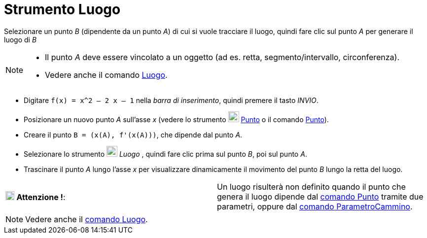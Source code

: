 = Strumento Luogo

Selezionare un punto _B_ (dipendente da un punto _A_) di cui si vuole tracciare il luogo, quindi fare clic sul punto _A_
per generare il luogo di _B_

[NOTE]
====

* Il punto _A_ deve essere vincolato a un oggetto (ad es. retta, segmento/intervallo, circonferenza).
* Vedere anche il comando xref:/commands/Luogo.adoc[Luogo].

====

[EXAMPLE]
====

* Digitare `++f(x) = x^2 – 2 x – 1++` nella _barra di inserimento_, quindi premere il tasto _INVIO_.
* Posizionare un nuovo punto _A_ sull'asse _x_ (vedere lo strumento image:22px-Mode_point.svg.png[Mode
point.svg,width=22,height=22] xref:/tools/Punto.adoc[Punto] o il comando xref:/commands/Punto.adoc[Punto]).
* Creare il punto `++B = (x(A), f'(x(A)))++`, che dipende dal punto _A_.
* Selezionare lo strumento image:22px-Mode_locus.svg.png[Mode locus.svg,width=22,height=22] _Luogo_ , quindi fare clic
prima sul punto _B_, poi sul punto _A_.
* Trascinare il punto _A_ lungo l'asse _x_ per visualizzare dinamicamente il movimento del punto _B_ lungo la retta del
luogo.

====

[cols=",",]
|===
|image:18px-Attention.png[Attenzione !,title="Attenzione !",width=18,height=18] *Attenzione !*: |Un luogo risulterà non
definito quando il punto che genera il luogo dipende dal xref:/commands/Punto.adoc[comando Punto] tramite due parametri,
oppure dal xref:/commands/ParametroCammino.adoc[comando ParametroCammino].
|===

[NOTE]
====

Vedere anche il xref:/commands/Luogo.adoc[comando Luogo].

====
